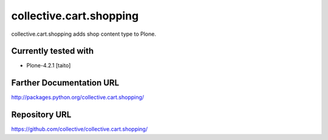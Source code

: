 ========================
collective.cart.shopping
========================

collective.cart.shopping adds shop content type to Plone.

Currently tested with
---------------------

* Plone-4.2.1 [taito]

Farther Documentation URL
-------------------------

`http://packages.python.org/collective.cart.shopping/
<http://packages.python.org/collective.cart.shopping/>`_

Repository URL
--------------

`https://github.com/collective/collective.cart.shopping/
<https://github.com/collective/collective.cart.shopping/>`_

